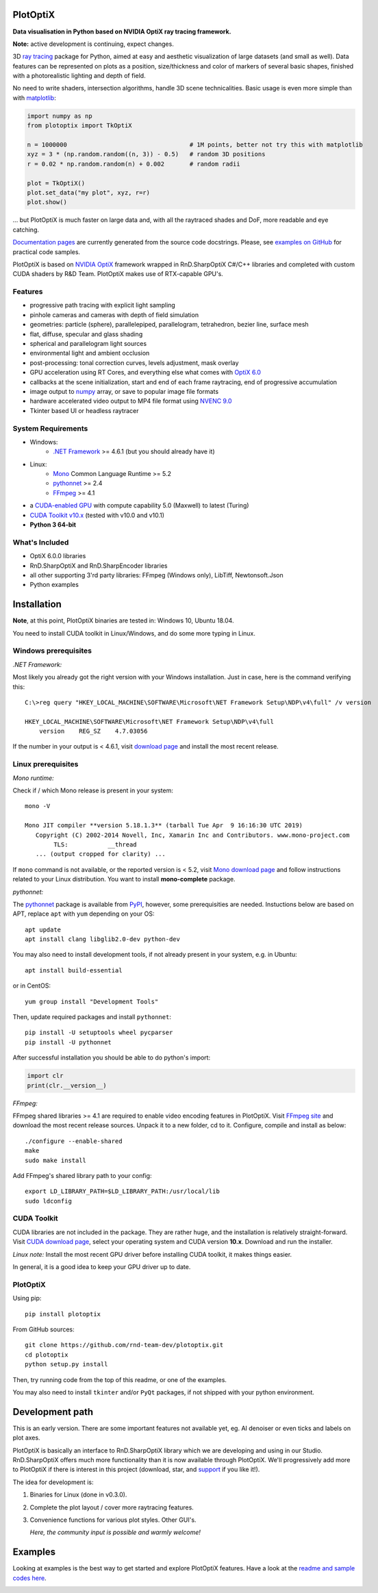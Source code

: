 PlotOptiX
=========

.. image:: https://img.shields.io/pypi/v/plotoptix.svg
   :target: https://pypi.org/project/plotoptix
   :alt: Latest PlotOptiX version
.. image:: https://img.shields.io/pypi/dm/plotoptix.svg
   :target: https://pypi.org/project/plotoptix
   :alt: Number of PlotOptiX downloads
.. image:: https://img.shields.io/badge/support%20project-paypal-brightgreen.svg
   :target: https://www.paypal.com/cgi-bin/webscr?cmd=_s-xclick&hosted_button_id=RG47ZEL5GKLNA&source=url
   :alt: Support project

**Data visualisation in Python based on NVIDIA OptiX ray tracing framework.**

**Note:** active development is continuing, expect changes.

3D `ray tracing <https://en.wikipedia.org/wiki/Ray_tracing_(graphics)>`__ package for Python, aimed at easy and aesthetic visualization
of large datasets (and small as well). Data features can be represented on plots as a position, size/thickness and color of markers
of several basic shapes, finished with a photorealistic lighting and depth of field.

No need to write shaders, intersection algorithms, handle 3D scene technicalities. Basic usage is even more simple than with
`matplotlib <https://matplotlib.org/gallery/mplot3d/scatter3d.html>`__:

.. code-block:: python

   import numpy as np
   from plotoptix import TkOptiX

   n = 1000000                                  # 1M points, better not try this with matplotlib
   xyz = 3 * (np.random.random((n, 3)) - 0.5)   # random 3D positions
   r = 0.02 * np.random.random(n) + 0.002       # random radii

   plot = TkOptiX()
   plot.set_data("my plot", xyz, r=r)
   plot.show()

... but PlotOptiX is much faster on large data and, with all the raytraced shades and DoF, more readable and eye catching.

`Documentation pages <https://plotoptix.rnd.team>`__ are currently generated from the source code docstrings. Please,
see `examples on GitHub <https://github.com/rnd-team-dev/plotoptix/tree/master/examples>`__
for practical code samples.

PlotOptiX is based on `NVIDIA OptiX <https://developer.nvidia.com/optix>`_ framework wrapped in RnD.SharpOptiX C#/C++ libraries
and completed with custom CUDA shaders by R&D Team. PlotOptiX makes use of RTX-capable GPU's.

.. image:: https://plotoptix.rnd.team/images/screenshots.jpg
   :alt: PlotOptiX screenshots, scatter and line plots ray tracing

Features
--------

- progressive path tracing with explicit light sampling
- pinhole cameras and cameras with depth of field simulation
- geometries: particle (sphere), parallelepiped, parallelogram, tetrahedron, bezier line, surface mesh
- flat, diffuse, specular and glass shading
- spherical and parallelogram light sources
- environmental light and ambient occlusion
- post-processing: tonal correction curves, levels adjustment, mask overlay
- GPU acceleration using RT Cores, and everything else what comes with `OptiX 6.0 <https://developer.nvidia.com/optix>`__
- callbacks at the scene initialization, start and end of each frame raytracing, end of progressive accumulation
- image output to `numpy <http://www.numpy.org>`__ array, or save to popular image file formats
- hardware accelerated video output to MP4 file format using `NVENC 9.0 <https://developer.nvidia.com/nvidia-video-codec-sdk>`__
- Tkinter based UI or headless raytracer

System Requirements
-------------------

- Windows:
   - `.NET Framework <https://dotnet.microsoft.com/download/dotnet-framework>`__ >= 4.6.1 (but you should already have it)
- Linux:
   - `Mono <https://www.mono-project.com/download/stable/#download-lin>`__ Common Language Runtime >= 5.2
   - `pythonnet <http://pythonnet.github.io>`__ >= 2.4
   - `FFmpeg <https://ffmpeg.org/download.html>`__ >= 4.1
- a `CUDA-enabled GPU <https://developer.nvidia.com/cuda-gpus>`__ with compute capability 5.0 (Maxwell) to latest (Turing)
- `CUDA Toolkit v10.x <https://developer.nvidia.com/cuda-downloads>`__ (tested with v10.0 and v10.1)
- **Python 3 64-bit**

What's Included
---------------

- OptiX 6.0.0 libraries
- RnD.SharpOptiX and RnD.SharpEncoder libraries
- all other supporting 3'rd party libraries: FFmpeg (Windows only), LibTiff, Newtonsoft.Json
- Python examples

Installation
============

**Note**, at this point, PlotOptiX binaries are tested in: Windows 10, Ubuntu 18.04.

You need to install CUDA toolkit in Linux/Windows, and do some more typing in Linux.

Windows prerequisites
---------------------

*.NET Framework:*

Most likely you already got the right version with your Windows installation. Just in case, here is the command verifying this::

   C:\>reg query "HKEY_LOCAL_MACHINE\SOFTWARE\Microsoft\NET Framework Setup\NDP\v4\full" /v version
   
   HKEY_LOCAL_MACHINE\SOFTWARE\Microsoft\NET Framework Setup\NDP\v4\full
       version    REG_SZ    4.7.03056

If the number in your output is < 4.6.1, visit `download page <https://dotnet.microsoft.com/download/dotnet-framework>`__ and
install the most recent release.

Linux prerequisites
-------------------

*Mono runtime:*

Check if / which Mono release is present in your system::

   mono -V
   
   Mono JIT compiler **version 5.18.1.3** (tarball Tue Apr  9 16:16:30 UTC 2019)
      Copyright (C) 2002-2014 Novell, Inc, Xamarin Inc and Contributors. www.mono-project.com
	   TLS:           __thread
      ... (output cropped for clarity) ...

If ``mono`` command is not available, or the reported version is < 5.2, visit `Mono download page <https://www.mono-project.com/download/stable/#download-lin>`__ and follow instructions related to your Linux distribution. You want to install **mono-complete** package.

*pythonnet:*

The `pythonnet <http://pythonnet.github.io>`__ package is available from `PyPI <https://pypi.org/project/pythonnet>`__, however, some prerequisities are needed. Instuctions below are based on APT, replace ``apt`` with ``yum`` depending on your OS::

   apt update
   apt install clang libglib2.0-dev python-dev
   
You may also need to install development tools, if not already present in your system, e.g. in Ubuntu::

   apt install build-essential
   
or in CentOS::

   yum group install "Development Tools" 
   
Then, update required packages and install ``pythonnet``::

   pip install -U setuptools wheel pycparser
   pip install -U pythonnet
   
After successful installation you should be able to do python's import:

.. code-block:: python

   import clr
   print(clr.__version__)

*FFmpeg:*

FFmpeg shared libraries >= 4.1 are required to enable video encoding features in PlotOptiX. Visit `FFmpeg site <https://ffmpeg.org/download.html>`__ and download the most recent release sources. Unpack it to a new folder, cd to it. Configure, compile and install as below::

   ./configure --enable-shared
   make
   sudo make install

Add FFmpeg's shared library path to your config::

   export LD_LIBRARY_PATH=$LD_LIBRARY_PATH:/usr/local/lib
   sudo ldconfig

CUDA Toolkit
------------

CUDA libraries are not included in the package. They are rather huge, and the installation is relatively straight-forward. Visit
`CUDA download page <https://developer.nvidia.com/cuda-downloads>`__, select your operating system and CUDA version **10.x**. Download and run the installer.

*Linux note:* Install the most recent GPU driver before installing CUDA toolkit, it makes things easier.

In general, it is a good idea to keep your GPU driver up to date.

PlotOptiX
---------

Using pip::

   pip install plotoptix

From GitHub sources::

   git clone https://github.com/rnd-team-dev/plotoptix.git
   cd plotoptix
   python setup.py install

Then, try running code from the top of this readme, or one of the examples.

You may also need to install ``tkinter`` and/or ``PyQt`` packages, if not shipped with your python environment.

Development path
================

This is an early version. There are some important features not available yet, eg. AI denoiser or even ticks and labels on plot axes.

PlotOptiX is basically an interface to RnD.SharpOptiX library which we are developing and using in our Studio. RnD.SharpOptiX offers
much more functionality than it is now available through PlotOptiX. We'll progressively add more to PlotOptiX if there is interest in
this project (download, star, and `support <https://www.paypal.com/cgi-bin/webscr?cmd=_s-xclick&hosted_button_id=RG47ZEL5GKLNA&source=url>`__
if you like it!).

The idea for development is:

1. Binaries for Linux (done in v0.3.0).
2. Complete the plot layout / cover more raytracing features.
3. Convenience functions for various plot styles. Other GUI's.

   *Here, the community input is possible and warmly welcome!*

Examples
========

Looking at examples is the best way to get started and explore PlotOptiX features. Have a look at the
`readme and sample codes here <https://github.com/rnd-team-dev/plotoptix/tree/master/examples>`__.

.. image:: https://plotoptix.rnd.team/images/surface_plot.jpg
   :alt: Surface plot ray tracing with PlotOptiX

